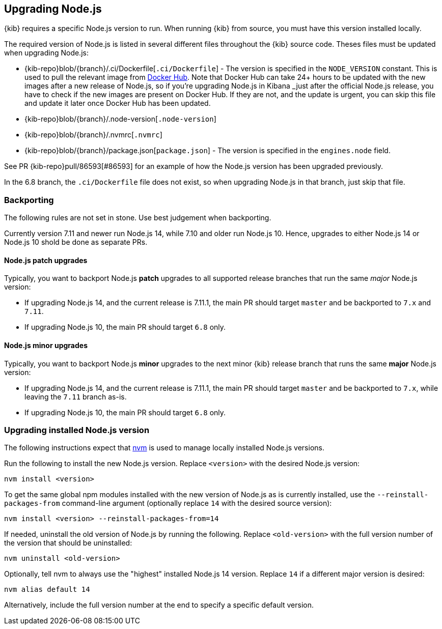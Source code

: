 [[upgrading-nodejs]]
== Upgrading Node.js

{kib} requires a specific Node.js version to run.
When running {kib} from source, you must have this version installed locally.

The required version of Node.js is listed in several different files throughout the {kib} source code.
Theses files must be updated when upgrading Node.js:

  - {kib-repo}blob/{branch}/.ci/Dockerfile[`.ci/Dockerfile`] - The version is specified in the `NODE_VERSION` constant.
    This is used to pull the relevant image from https://hub.docker.com/_/node[Docker Hub].
    Note that Docker Hub can take 24+ hours to be updated with the new images after a new release of Node.js, so if you're upgrading Node.js in Kibana _just_ after the official Node.js release, you have to check if the new images are present on Docker Hub.
    If they are not, and the update is urgent, you can skip this file and update it later once Docker Hub has been updated.
  - {kib-repo}blob/{branch}/.node-version[`.node-version`]
  - {kib-repo}blob/{branch}/.nvmrc[`.nvmrc`]
  - {kib-repo}blob/{branch}/package.json[`package.json`] - The version is specified in the `engines.node` field.

See PR {kib-repo}pull/86593[#86593] for an example of how the Node.js version has been upgraded previously.

In the 6.8 branch, the `.ci/Dockerfile` file does not exist, so when upgrading Node.js in that branch, just skip that file.

=== Backporting

The following rules are not set in stone.
Use best judgement when backporting.

Currently version 7.11 and newer run Node.js 14, while 7.10 and older run Node.js 10.
Hence, upgrades to either Node.js 14 or Node.js 10 shold be done as separate PRs.

==== Node.js patch upgrades

Typically, you want to backport Node.js *patch* upgrades to all supported release branches that run the same _major_ Node.js version:

  - If upgrading Node.js 14, and the current release is 7.11.1, the main PR should target `master` and be backported to `7.x` and `7.11`.
  - If upgrading Node.js 10, the main PR should target `6.8` only.

==== Node.js minor upgrades

Typically, you want to backport Node.js *minor* upgrades to the next minor {kib} release branch that runs the same *major* Node.js version:

  - If upgrading Node.js 14, and the current release is 7.11.1, the main PR should target `master` and be backported to `7.x`, while leaving the `7.11` branch as-is.
  - If upgrading Node.js 10, the main PR should target `6.8` only.

=== Upgrading installed Node.js version

The following instructions expect that https://github.com/nvm-sh/nvm[nvm] is used to manage locally installed Node.js versions.

Run the following to install the new Node.js version. Replace `<version>` with the desired Node.js version:

[source,bash]
----
nvm install <version>
----

To get the same global npm modules installed with the new version of Node.js as is currently installed, use the `--reinstall-packages-from` command-line argument (optionally replace `14` with the desired source version):

[source,bash]
----
nvm install <version> --reinstall-packages-from=14
----

If needed, uninstall the old version of Node.js by running the following. Replace `<old-version>` with the full version number of the version that should be uninstalled:

[source,bash]
----
nvm uninstall <old-version>
----

Optionally, tell nvm to always use the "highest" installed Node.js 14 version. Replace `14` if a different major version is desired:

[source,bash]
----
nvm alias default 14
----

Alternatively, include the full version number at the end to specify a specific default version.
